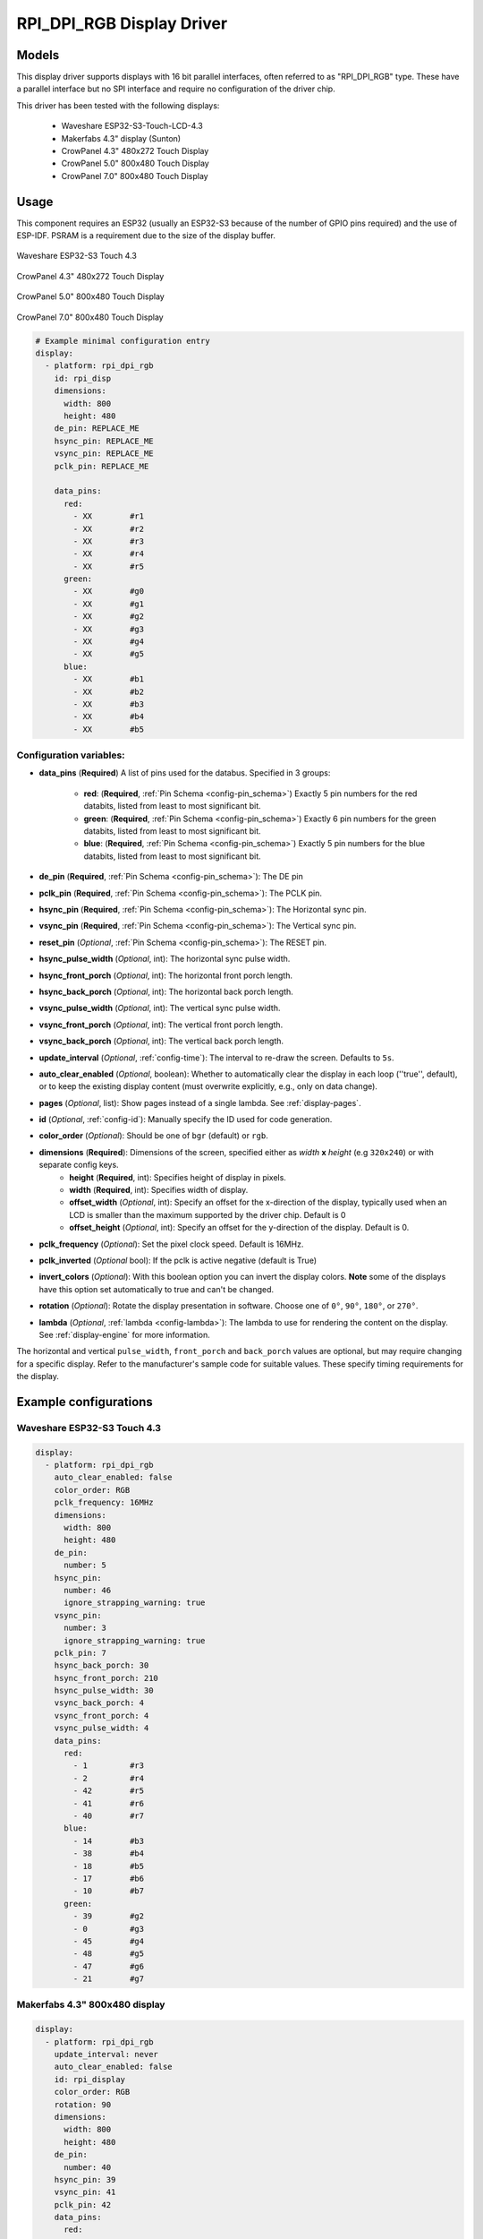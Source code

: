 RPI_DPI_RGB Display Driver
===========================

.. seo::
    :description: Instructions for setting up 16 bit "RPI_DPI_RGB" parallel displays
    :image: waveshare_touch-s3.jpg
    :image: CrowPanel_4.3-HMI_ESP32_Display_480x272_RGB.jpg
    :image: CrowPanel_5.0-HMI_ESP32_Display_800x480_RGB.jpg
    :image: CrowPanel_7.0-HMI_ESP32_Display_800x480_RGB.jpg
    
.. _rpi_dpi_rgb:

Models
------
This display driver supports displays with 16 bit parallel interfaces, often referred to as "RPI_DPI_RGB" type.
These have a parallel interface but no SPI interface and require no configuration of the driver chip.

This driver has been tested with the following displays:

  - Waveshare ESP32-S3-Touch-LCD-4.3
  - Makerfabs 4.3" display (Sunton)
  - CrowPanel 4.3" 480x272 Touch Display
  - CrowPanel 5.0" 800x480 Touch Display
  - CrowPanel 7.0" 800x480 Touch Display

Usage
-----
This component requires an ESP32 (usually an ESP32-S3 because of the number of GPIO pins required) and the use of
ESP-IDF. PSRAM is a requirement due to the size of the display buffer.

.. figure:: images/waveshare_touch-s3.jpg
    :align: center
    :width: 75.0%

    Waveshare ESP32-S3 Touch 4.3

.. figure:: images/CrowPanel_4.3-HMI_ESP32_Display_480x272_RGB.jpg
    :align: center
    :width: 75.0%

    CrowPanel 4.3" 480x272 Touch Display

.. figure:: images/CrowPanel_5.0-HMI_ESP32_Display_800x480_RGB.jpg
    :align: center
    :width: 75.0%

    CrowPanel 5.0" 800x480 Touch Display

.. figure:: images/CrowPanel_7.0-HMI_ESP32_Display_800x480_RGB.jpg
    :align: center
    :width: 75.0%

    CrowPanel 7.0" 800x480 Touch Display

.. code-block:: yaml


    # Example minimal configuration entry
    display:
      - platform: rpi_dpi_rgb
        id: rpi_disp
        dimensions:
          width: 800
          height: 480
        de_pin: REPLACE_ME
        hsync_pin: REPLACE_ME
        vsync_pin: REPLACE_ME
        pclk_pin: REPLACE_ME

        data_pins:
          red:
            - XX        #r1
            - XX        #r2
            - XX        #r3
            - XX        #r4
            - XX        #r5
          green:
            - XX        #g0
            - XX        #g1
            - XX        #g2
            - XX        #g3
            - XX        #g4
            - XX        #g5
          blue:
            - XX        #b1
            - XX        #b2
            - XX        #b3
            - XX        #b4
            - XX        #b5

Configuration variables:
************************

- **data_pins** (**Required**) A list of pins used for the databus. Specified in 3 groups:

    - **red**: (**Required**, :ref:`Pin Schema <config-pin_schema>`) Exactly 5 pin numbers for the red databits, listed from least to most significant bit.
    - **green**: (**Required**, :ref:`Pin Schema <config-pin_schema>`) Exactly 6 pin numbers for the green databits, listed from least to most significant bit.
    - **blue**: (**Required**, :ref:`Pin Schema <config-pin_schema>`) Exactly 5 pin numbers for the blue databits, listed from least to most significant bit.
- **de_pin** (**Required**, :ref:`Pin Schema <config-pin_schema>`): The DE pin
- **pclk_pin** (**Required**, :ref:`Pin Schema <config-pin_schema>`): The PCLK pin.
- **hsync_pin** (**Required**, :ref:`Pin Schema <config-pin_schema>`): The Horizontal sync pin.
- **vsync_pin** (**Required**, :ref:`Pin Schema <config-pin_schema>`): The Vertical sync pin.
- **reset_pin** (*Optional*, :ref:`Pin Schema <config-pin_schema>`): The RESET pin.
- **hsync_pulse_width** (*Optional*, int): The horizontal sync pulse width.
- **hsync_front_porch** (*Optional*, int): The horizontal front porch length.
- **hsync_back_porch** (*Optional*, int): The horizontal back porch length.
- **vsync_pulse_width** (*Optional*, int): The vertical sync pulse width.
- **vsync_front_porch** (*Optional*, int): The vertical front porch length.
- **vsync_back_porch** (*Optional*, int): The vertical back porch length.
- **update_interval** (*Optional*, :ref:`config-time`): The interval to re-draw the screen. Defaults to ``5s``.
- **auto_clear_enabled** (*Optional*, boolean): Whether to automatically clear the display in each loop (''true'', default),
  or to keep the existing display content (must overwrite explicitly, e.g., only on data change).
- **pages** (*Optional*, list): Show pages instead of a single lambda. See :ref:`display-pages`.
- **id** (*Optional*, :ref:`config-id`): Manually specify the ID used for code generation.
- **color_order** (*Optional*): Should be one of ``bgr`` (default) or ``rgb``.
- **dimensions** (**Required**): Dimensions of the screen, specified either as *width* **x** *height* (e.g ``320x240``) or with separate config keys.
    - **height** (**Required**, int): Specifies height of display in pixels.
    - **width** (**Required**, int): Specifies width of display.
    - **offset_width** (*Optional*, int): Specify an offset for the x-direction of the display, typically used when an LCD is smaller than the maximum supported by the driver chip. Default is 0
    - **offset_height** (*Optional*, int): Specify an offset for the y-direction of the display. Default is 0.

- **pclk_frequency** (*Optional*): Set the pixel clock speed. Default is 16MHz.
- **pclk_inverted** (*Optional* bool): If the pclk is active negative (default is True)
- **invert_colors** (*Optional*): With this boolean option you can invert the display colors. **Note** some of the displays have this option set automatically to true and can't be changed.
- **rotation** (*Optional*): Rotate the display presentation in software. Choose one of ``0°``, ``90°``, ``180°``, or ``270°``.
- **lambda** (*Optional*, :ref:`lambda <config-lambda>`): The lambda to use for rendering the content on the display.
  See :ref:`display-engine` for more information.


The horizontal and vertical ``pulse_width``, ``front_porch`` and ``back_porch`` values are optional, but may require
changing for a specific display. Refer to the manufacturer's sample code for suitable values. These specify timing
requirements for the display.

Example configurations
----------------------


Waveshare ESP32-S3 Touch 4.3
****************************

.. code-block:: yaml

    display:
      - platform: rpi_dpi_rgb
        auto_clear_enabled: false
        color_order: RGB
        pclk_frequency: 16MHz
        dimensions:
          width: 800
          height: 480
        de_pin:
          number: 5
        hsync_pin:
          number: 46
          ignore_strapping_warning: true
        vsync_pin:
          number: 3
          ignore_strapping_warning: true
        pclk_pin: 7
        hsync_back_porch: 30
        hsync_front_porch: 210
        hsync_pulse_width: 30
        vsync_back_porch: 4
        vsync_front_porch: 4
        vsync_pulse_width: 4
        data_pins:
          red:
            - 1         #r3
            - 2         #r4
            - 42        #r5
            - 41        #r6
            - 40        #r7
          blue:
            - 14        #b3
            - 38        #b4
            - 18        #b5
            - 17        #b6
            - 10        #b7
          green:
            - 39        #g2
            - 0         #g3
            - 45        #g4
            - 48        #g5
            - 47        #g6
            - 21        #g7


Makerfabs 4.3" 800x480 display
******************************

.. code-block:: yaml

    display:
      - platform: rpi_dpi_rgb
        update_interval: never
        auto_clear_enabled: false
        id: rpi_display
        color_order: RGB
        rotation: 90
        dimensions:
          width: 800
          height: 480
        de_pin:
          number: 40
        hsync_pin: 39
        vsync_pin: 41
        pclk_pin: 42
        data_pins:
          red:
            - 45        #r1
            - 48        #r2
            - 47        #r3
            - 21        #r4
            - 14        #r5
          green:
            - 5         #g0
            - 6         #g1
            - 7         #g2
            - 15        #g3
            - 16        #g4
            - 4         #g5
          blue:
            - 8         #b1
            - 3         #b2
            - 46        #b3
            - 9         #b4
            - 1         #b5

CrowPanel 4.3" 480x272 Touch Display
******************************

.. code-block:: yaml

    display:
      - platform: rpi_dpi_rgb
        update_interval: never
        auto_clear_enabled: false
        id: rpi_display
        color_order: RGB
        invert_colors: True
        dimensions:
          width: 480
          height: 272
        de_pin: 40
        hsync_pin: 39
        vsync_pin: 41
        pclk_pin: 42
        pclk_frequency: 9MHz
        hsync_back_porch: 43
        hsync_front_porch: 8
        hsync_pulse_width: 4
        vsync_back_porch: 12
        vsync_front_porch: 8
        vsync_pulse_width: 4
        data_pins:
          red:
            - 45        #r1
            - 48        #r2
            - 47        #r3
            - 21        #r4
            - 14        #r5
          green:
            - 5         #g0
            - 6         #g1
            - 7         #g2
            - 15        #g3
            - 16        #g4
            - 4         #g5
          blue:
            - 8         #b1
            - 3         #b2
            - 46        #b3
            - 9         #b4
            - 1         #b5

CrowPanel 5.0" 800x480 Touch Display
******************************

.. code-block:: yaml

    display:
      - platform: rpi_dpi_rgb
        update_interval: never
        auto_clear_enabled: false
        id: rpi_display
        color_order: RGB
        invert_colors: True
        dimensions:
          width: 800
          height: 480
        de_pin: 40
        hsync_pin: 39
        vsync_pin: 41
        pclk_pin: 0
        pclk_frequency: 12MHz
        data_pins:
          red:
            - 45        #r1
            - 48        #r2
            - 47        #r3
            - 21        #r4
            - 14        #r5
          green:
            - 5         #g0
            - 6         #g1
            - 7         #g2
            - 15        #g3
            - 16        #g4
            - 4         #g5
          blue:
            - 8         #b1
            - 3         #b2
            - 46        #b3
            - 9         #b4
            - 1         #b5

CrowPanel 7.0" 800x480 Touch Display
******************************

.. code-block:: yaml

    display:
      - platform: rpi_dpi_rgb
        update_interval: never
        auto_clear_enabled: false
        id: rpi_display
        color_order: RGB
        invert_colors: True
        dimensions:
          width: 800
          height: 480
        de_pin: 41
        hsync_pin: 39
        vsync_pin: 40
        pclk_pin: 0
        pclk_frequency: 12MHz
        data_pins:
          red:
            - 14        #r1
            - 21        #r2
            - 47        #r3
            - 48        #r4
            - 45        #r5
          green:
            - 9         #g0
            - 46        #g1
            - 3         #g2
            - 8         #g3
            - 16        #g4
            - 1         #g5
          blue:
            - 15        #b1
            - 7         #b2
            - 6         #b3
            - 5         #b4
            - 4         #b5

See Also
--------

- :doc:`index`
- :apiref:`rpi_dpi_rgb/rpi_dpi_rgb.h`
- :ghedit:`Edit`
